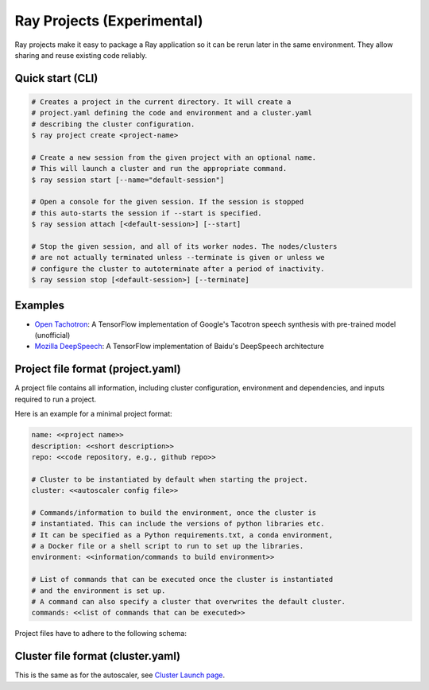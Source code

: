 Ray Projects (Experimental)
===========================

Ray projects make it easy to package a Ray application so it can be
rerun later in the same environment. They allow sharing and reuse
existing code reliably.

Quick start (CLI)
-----------------

.. code-block:: bash

    # Creates a project in the current directory. It will create a
    # project.yaml defining the code and environment and a cluster.yaml
    # describing the cluster configuration.
    $ ray project create <project-name>

    # Create a new session from the given project with an optional name.
    # This will launch a cluster and run the appropriate command.
    $ ray session start [--name="default-session"]

    # Open a console for the given session. If the session is stopped
    # this auto-starts the session if --start is specified.
    $ ray session attach [<default-session>] [--start]

    # Stop the given session, and all of its worker nodes. The nodes/clusters
    # are not actually terminated unless --terminate is given or unless we
    # configure the cluster to autoterminate after a period of inactivity.
    $ ray session stop [<default-session>] [--terminate]

Examples
--------
- `Open Tachotron <https://github.com/ray-project/ray/blob/master/python/ray/projects/examples/open-tacotron/.rayproject/project.yaml>`__:
  A TensorFlow implementation of Google's Tacotron speech synthesis with pre-trained model (unofficial)
- `Mozilla DeepSpeech <https://github.com/ray-project/ray/blob/master/python/ray/projects/examples/mozilla-deepspeech/.rayproject/project.yaml>`__:
  A TensorFlow implementation of Baidu's DeepSpeech architecture

Project file format (project.yaml)
----------------------------------

A project file contains all information, including cluster configuration,
environment and dependencies, and inputs required to run a project.

Here is an example for a minimal project format:

.. code-block:: yaml

    name: <<project name>>
    description: <<short description>>
    repo: <<code repository, e.g., github repo>>

    # Cluster to be instantiated by default when starting the project.
    cluster: <<autoscaler config file>>

    # Commands/information to build the environment, once the cluster is
    # instantiated. This can include the versions of python libraries etc.
    # It can be specified as a Python requirements.txt, a conda environment,
    # a Docker file or a shell script to run to set up the libraries.
    environment: <<information/commands to build environment>>

    # List of commands that can be executed once the cluster is instantiated
    # and the environment is set up.
    # A command can also specify a cluster that overwrites the default cluster.
    commands: <<list of commands that can be executed>>

Project files have to adhere to the following schema:

.. jsonschema:: ../../python/ray/projects/schema.json

Cluster file format (cluster.yaml)
----------------------------------

This is the same as for the autoscaler, see
`Cluster Launch page <autoscaling.html>`_.
